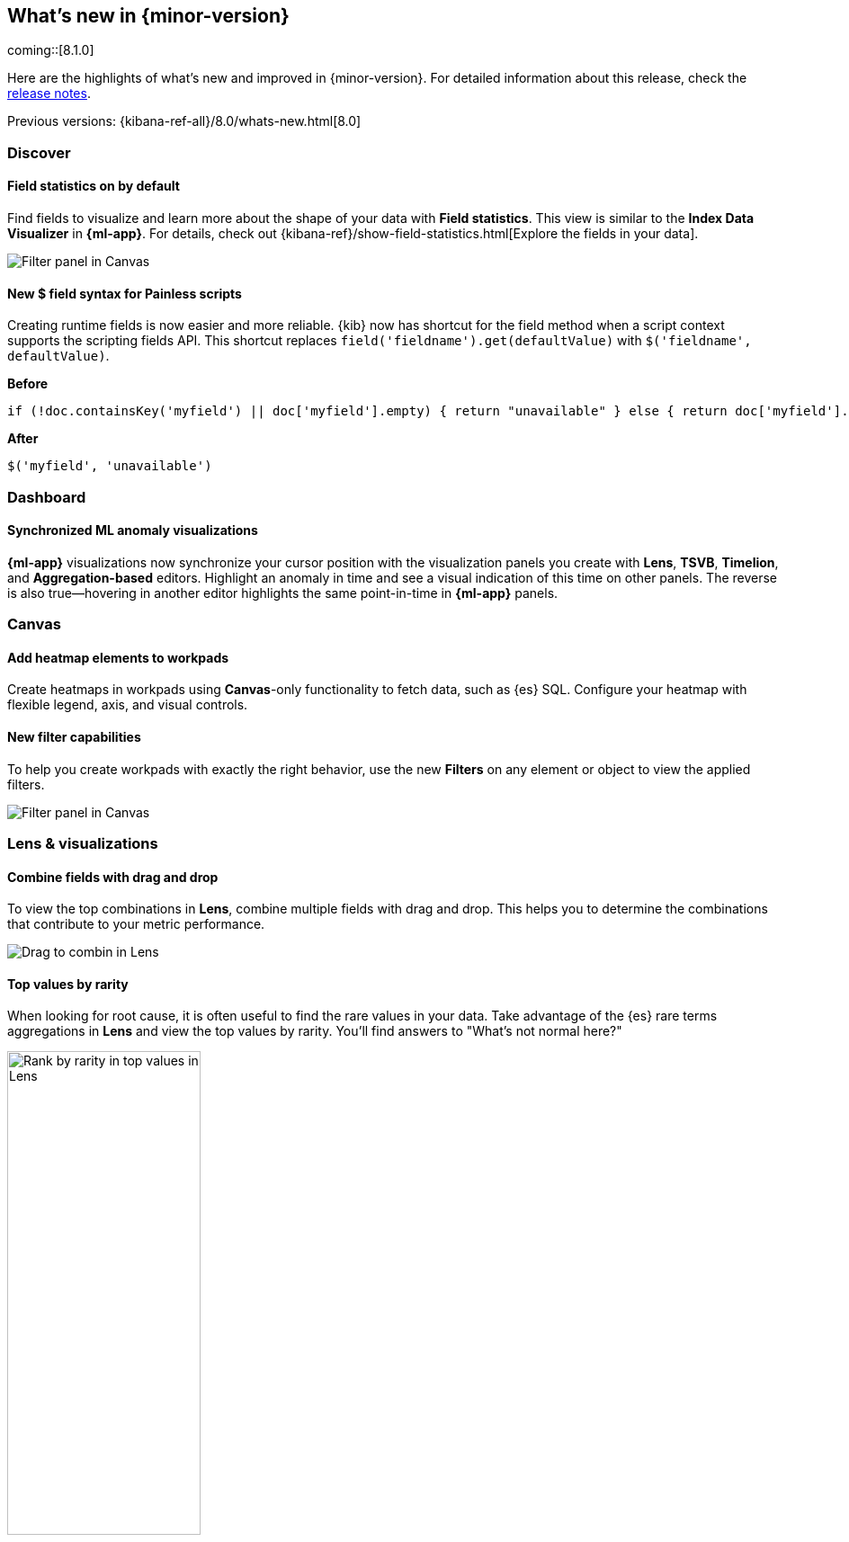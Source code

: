 [[whats-new]]
== What's new in {minor-version}

coming::[8.1.0]

Here are the highlights of what's new and improved in {minor-version}.
For detailed information about this release,
check the <<release-notes, release notes>>.

Previous versions: {kibana-ref-all}/8.0/whats-new.html[8.0]

//NOTE: The notable-highlights tagged regions are re-used in the
//Installation and Upgrade Guide

// tag::notable-highlights[]

[float]
=== Discover

[float]
==== Field statistics on by default

Find fields to visualize and learn more about the shape of your data
with *Field statistics*.  This view
is similar to the *Index Data Visualizer* in *{ml-app}*.
For details, check out {kibana-ref}/show-field-statistics.html[Explore the fields in your data].

[role="screenshot"]
image::discover/images/field-statistics-view.png[Filter panel in Canvas]

[float]
==== New $ field syntax for Painless scripts
Creating runtime fields is now easier and more reliable.
{kib} now has shortcut for the field method when a script context supports the scripting fields API.
This shortcut replaces `field('fieldname').get(defaultValue)` with `$('fieldname', defaultValue)`.

*Before*

[source,js]
----------------------------------
if (!doc.containsKey('myfield') || doc['myfield'].empty) { return "unavailable" } else { return doc['myfield'].value }
----------------------------------

*After*

[source,js]
----------------------------------
$('myfield', 'unavailable')
----------------------------------

[float]
=== Dashboard

[float]
==== Synchronized ML anomaly visualizations
*{ml-app}* visualizations now synchronize your cursor position with the visualization panels you create with
*Lens*, *TSVB*, *Timelion*, and *Aggregation-based* editors.
Highlight an anomaly in time and see a visual indication
of this time on other panels.
The reverse is also true&mdash;hovering in another editor highlights the same point-in-time in *{ml-app}* panels.

[float]
=== Canvas

[float]
==== Add heatmap elements to workpads
Create heatmaps in workpads using *Canvas*-only functionality to fetch data, such as {es} SQL.
Configure your heatmap with flexible legend, axis,
and visual controls.

[float]
==== New filter capabilities
To help you create workpads with exactly the right behavior, use the new *Filters* on any
element or object to view the applied filters.

[role="screenshot"]
image::images/highlights-canvas-filter.png[Filter panel in Canvas]

[float]
=== Lens & visualizations

[float]
==== Combine fields with drag and drop

To view the top combinations in *Lens*, combine multiple fields with drag and drop.
This helps you to determine the combinations that contribute to your metric performance.

[role="screenshot"]
image::images/highlights-lens-combine.gif[Drag to combin in Lens]

[float]
==== Top values by rarity

When looking for root cause, it is often useful to find the rare values in your data.
Take advantage of the {es} rare terms aggregations in *Lens* and view the top values by rarity.
You'll find answers to "What's not normal here?"

[role="screenshot"]
image::images/highlights-lens-rarity.png[Rank by rarity in top values in Lens, width=50%]

[float]
==== Horizontal and vertical gauges

The gauge visualization adds extra context to your metrics.
Show minimum and maximum values dynamically by using a quick function or custom formula,
or set a static value for known metric ranges. Include a goal value to see
if a metric is above or below the goal. Set color bands to show ranges visually&mdash;similar
to reference lines in bar, line, and area visualizations. The gauge visualization is
in technical preview in 8.1.

[role="screenshot"]
image::images/highlights-lens-guage.png[Example horizontal gauge with target value in Lens, width=50%]

[float]
==== Mosaic visualization

The mosaic visualization, also known as marimekko or mekko, allows for side-by-side
comparison of two dimensions against a single metric. Treemaps and two-layered
pies do this as well, but the mosaic can be more effective for visual comparisons
by aligning the colors for the terms side-by-side. For the best mosaic visualizations, create with low cardinality dimensions.
The mosaic visualization is in technical preview in 8.1.

[role="screenshot"]
image::images/highlights-lens-mosaic.png[Example mosaic visualization in Lens]

[float]
==== Waffle visualization

Create proportional waffle visualizations that make
more efficient use of space than pie charts.
Waffles are designed for square spaces, which aligns well with how
most dashboards are created. Because waffles display the data in 1% blocks, they are best for low cardinality breakdowns, and are not recommended for small partitions.
You might be surprised how small you can make a waffle
visualization and maintain readability. The waffle visualization is in technical preview in 8.1.

[role="screenshot"]
image::images/highlights-lens-waffle.png[Example waffle visualization in Lens, width=50%]

[float]
==== Color by value in metrics

Apply color to the text and background of metric visualizations
based on the value of the metric. Set up color stops for multiple colors, similar
to what you can do in *Lens* tables, heatmaps, and gauge.

[role="screenshot"]
image::images/highlights-lens-metric.png[Metric color options in Lens, width=75%]

[float]
==== Sort tables in dashboard view mode
Enable users with view-only dashboard privileges to sort data tables on the fly, similar to the existing visualization editor behavior.

[float]
==== Filter formulas globally

Bring the familiar *Filter by* option for metrics defined by a formula.
Filter each part of your formula with KQL
without copying or pasting to all the aggregations in the formula.

[float]
==== Configurable donut visualizations
The inner area size (or donut hole) in the donut
visualization is now configurable&mdash;keeping the default as a smaller size to maximize space for
labels, but allowing you to change the option in *Lens*.

[role="screenshot"]
image::images/highlights-lens-donut.png[Inner area size setting in Lens donuts,width=75%]

[float]
==== Collapsable Suggestions panel

Get back some vertical space in *Lens* and save on the query cost of
suggestions by collapsing the *Suggestions* panel. {kib} remembers when you collapse
your suggestions the next time you use the editor with the same browser.

[float]
==== Improved color controls

The revised color stop editing experience offers a more streamlined way to specify
what happens outside of the defined ranges (above and below the minimum and maximum).
These revised controls also add the ability to easily distribute color stops
evenly in one click. Look for the new functionality in *Lens* tables, heatmaps, metrics,
and gauges.

[role="screenshot"]
image::images/highlights-lens-color.png[Color editing in Lens, width=50%]

[float]
=== Maps

[float]
==== Shapefile upload
Effortlessly load shapefiles into Elastic with this simple but powerful uploader built
right into the *Maps* application. Easily load local open data and boundaries for analysis and comparison.

[role="screenshot"]
image::images/highlights-maps-shapefile.png[Shapefile upload in Maps]

[float]
==== Vector tiles now the default
All new polygon layers now enable *Use vector tiles* by default.
Vector tiles offer the best performance and smooth
zooming over the alternative methods. You can change the scaling options
in layer settings if you prefer the previous approach.

// end::notable-highlights[]

